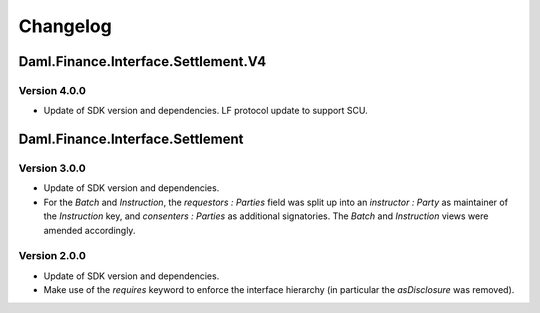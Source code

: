 .. Copyright (c) 2023 Digital Asset (Switzerland) GmbH and/or its affiliates. All rights reserved.
.. SPDX-License-Identifier: Apache-2.0

Changelog
#########

Daml.Finance.Interface.Settlement.V4
====================================

Version 4.0.0
*************

- Update of SDK version and dependencies. LF protocol update to support SCU.

Daml.Finance.Interface.Settlement
=================================

Version 3.0.0
*************

- Update of SDK version and dependencies.

- For the `Batch` and `Instruction`, the `requestors : Parties` field was split up into an
  `instructor : Party` as maintainer of the `Instruction` key, and `consenters : Parties` as
  additional signatories. The `Batch` and `Instruction` views were amended accordingly.

Version 2.0.0
*************

- Update of SDK version and dependencies.

- Make use of the `requires` keyword to enforce the interface hierarchy (in particular the
  `asDisclosure` was removed).
